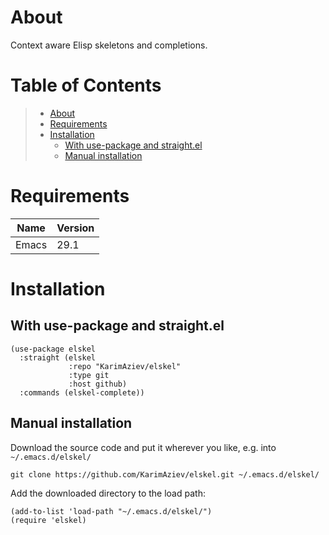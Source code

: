 #+OPTIONS: ^:nil tags:nil num:nil

* About

Context aware Elisp skeletons and completions.

* Table of Contents                                       :TOC_2_gh:QUOTE:
#+BEGIN_QUOTE
- [[#about][About]]
- [[#requirements][Requirements]]
- [[#installation][Installation]]
  - [[#with-use-package-and-straightel][With use-package and straight.el]]
  - [[#manual-installation][Manual installation]]
#+END_QUOTE

* Requirements

| Name  | Version |
|-------+---------|
| Emacs |    29.1 |


* Installation

** With use-package and straight.el
#+begin_src elisp :eval no
(use-package elskel
  :straight (elskel
             :repo "KarimAziev/elskel"
             :type git
             :host github)
  :commands (elskel-complete))
#+end_src

** Manual installation

Download the source code and put it wherever you like, e.g. into =~/.emacs.d/elskel/=

#+begin_src shell :eval no
git clone https://github.com/KarimAziev/elskel.git ~/.emacs.d/elskel/
#+end_src

Add the downloaded directory to the load path:

#+begin_src elisp :eval no
(add-to-list 'load-path "~/.emacs.d/elskel/")
(require 'elskel)
#+end_src
